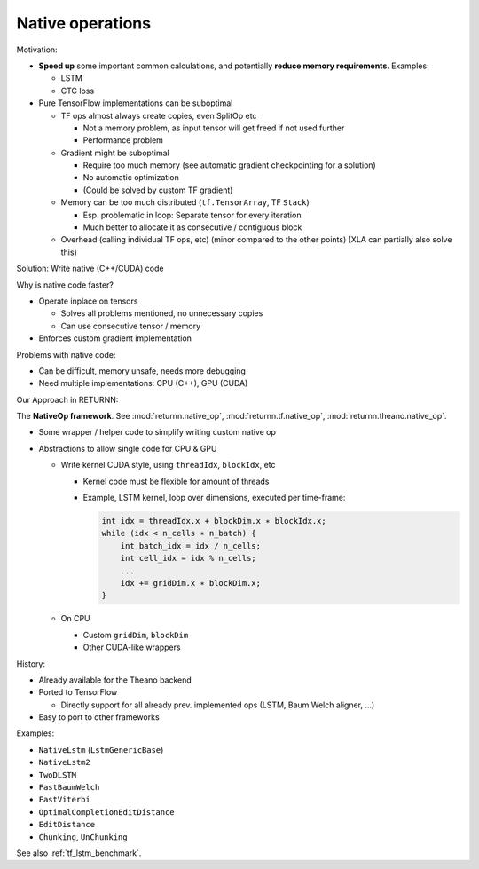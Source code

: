 .. _native_ops:

=================
Native operations
=================

Motivation:

* **Speed up** some important common calculations,
  and potentially **reduce memory requirements**.
  Examples:

  * LSTM
  * CTC loss

* Pure TensorFlow implementations can be suboptimal

  * TF ops almost always create copies, even SplitOp etc

    * Not a memory problem, as input tensor will get freed if not used further
    * Performance problem

  * Gradient might be suboptimal

    * Require too much memory (see automatic gradient checkpointing for a solution)
    * No automatic optimization
    * (Could be solved by custom TF gradient)

  * Memory can be too much distributed (``tf.TensorArray``, TF ``Stack``)

    * Esp. problematic in loop: Separate tensor for every iteration
    * Much better to allocate it as consecutive / contiguous block

  * Overhead (calling individual TF ops, etc)
    (minor compared to the other points)
    (XLA can partially also solve this)

Solution: Write native (C++/CUDA) code

Why is native code faster?

* Operate inplace on tensors

  * Solves all problems mentioned, no unnecessary copies
  * Can use consecutive tensor / memory

* Enforces custom gradient implementation

Problems with native code:

* Can be difficult, memory unsafe, needs more debugging
* Need multiple implementations: CPU (C++), GPU (CUDA)

Our Approach in RETURNN:

The **NativeOp framework**.
See :mod:`returnn.native_op`, :mod:`returnn.tf.native_op`, :mod:`returnn.theano.native_op`.

* Some wrapper / helper code to simplify writing custom native op
* Abstractions to allow single code for CPU & GPU

  * Write kernel CUDA style, using ``threadIdx``, ``blockIdx``, etc

    * Kernel code must be flexible for amount of threads
    * Example, LSTM kernel, loop over dimensions, executed per time-frame:

      .. code-block:: c

          int idx = threadIdx.x + blockDim.x ∗ blockIdx.x;
          while (idx < n_cells ∗ n_batch) {
              int batch_idx = idx / n_cells;
              int cell_idx = idx % n_cells;
              ...
              idx += gridDim.x ∗ blockDim.x;
          }

  * On CPU

    * Custom ``gridDim``, ``blockDim``
    * Other CUDA-like wrappers

History:

* Already available for the Theano backend
* Ported to TensorFlow

  * Directly support for all already prev. implemented ops (LSTM, Baum Welch aligner, ...)

* Easy to port to other frameworks

Examples:

* ``NativeLstm`` (``LstmGenericBase``)
* ``NativeLstm2``
* ``TwoDLSTM``
* ``FastBaumWelch``
* ``FastViterbi``
* ``OptimalCompletionEditDistance``
* ``EditDistance``
* ``Chunking``, ``UnChunking``

See also :ref:`tf_lstm_benchmark`.
